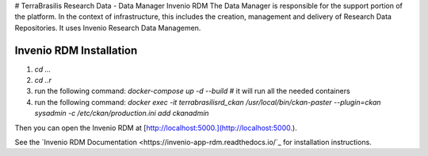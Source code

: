 # TerraBrasilis Research Data - Data Manager Invenio RDM
The Data Manager is responsible for the support portion of the platform. In the context of infrastructure, this includes the creation, management and delivery of Research Data Repositories. It uses Invenio Research Data Managemen.

Invenio RDM Installation
------------

1. `cd ...`
2. `cd ..r`
3. run the following command: `docker-compose up -d --build` # it will run all the needed containers
4. run the following command: `docker exec -it terrabrasilisrd_ckan /usr/local/bin/ckan-paster --plugin=ckan sysadmin -c /etc/ckan/production.ini add ckanadmin`

Then you can open the Invenio RDM at [http://localhost:5000.](http://localhost:5000.).

See the `Invenio RDM Documentation <https://invenio-app-rdm.readthedocs.io/`_ for installation instructions.

